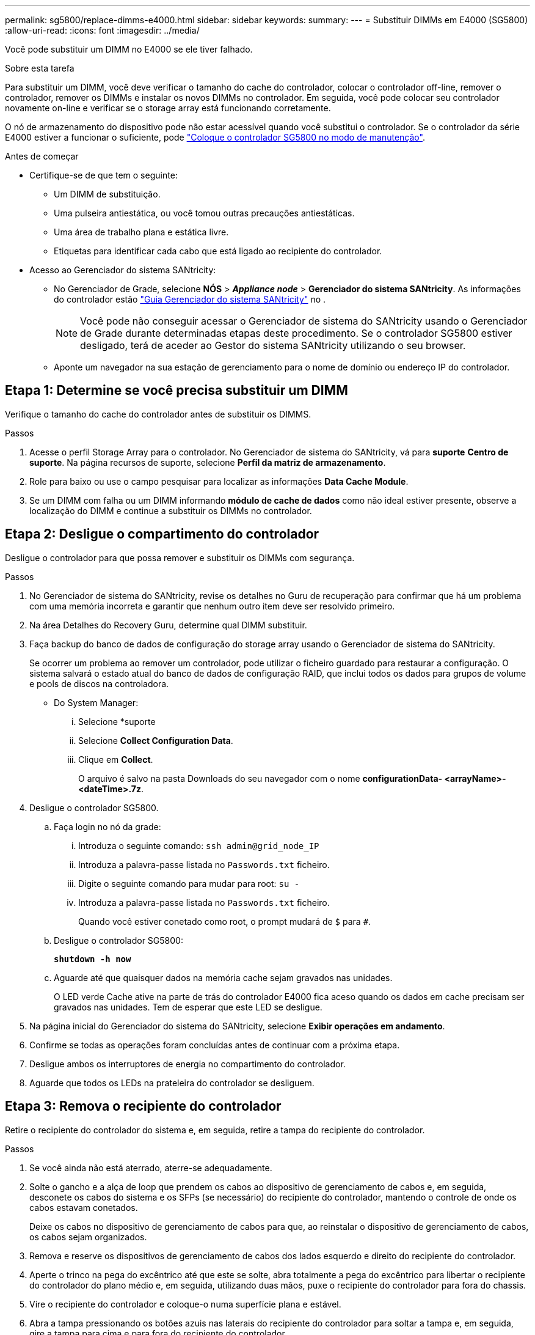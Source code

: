 ---
permalink: sg5800/replace-dimms-e4000.html 
sidebar: sidebar 
keywords:  
summary:  
---
= Substituir DIMMs em E4000 (SG5800)
:allow-uri-read: 
:icons: font
:imagesdir: ../media/


[role="lead"]
Você pode substituir um DIMM no E4000 se ele tiver falhado.

.Sobre esta tarefa
Para substituir um DIMM, você deve verificar o tamanho do cache do controlador, colocar o controlador off-line, remover o controlador, remover os DIMMs e instalar os novos DIMMs no controlador. Em seguida, você pode colocar seu controlador novamente on-line e verificar se o storage array está funcionando corretamente.

O nó de armazenamento do dispositivo pode não estar acessível quando você substitui o controlador. Se o controlador da série E4000 estiver a funcionar o suficiente, pode link:../commonhardware/placing-appliance-into-maintenance-mode.html["Coloque o controlador SG5800 no modo de manutenção"].

.Antes de começar
* Certifique-se de que tem o seguinte:
+
** Um DIMM de substituição.
** Uma pulseira antiestática, ou você tomou outras precauções antiestáticas.
** Uma área de trabalho plana e estática livre.
** Etiquetas para identificar cada cabo que está ligado ao recipiente do controlador.


* Acesso ao Gerenciador do sistema SANtricity:
+
** No Gerenciador de Grade, selecione *NÓS* > *_Appliance node_* > *Gerenciador do sistema SANtricity*. As informações do controlador estão https://docs.netapp.com/us-en/storagegrid/monitor/viewing-santricity-system-manager-tab.html["Guia Gerenciador do sistema SANtricity"] no .
+

NOTE: Você pode não conseguir acessar o Gerenciador de sistema do SANtricity usando o Gerenciador de Grade durante determinadas etapas deste procedimento. Se o controlador SG5800 estiver desligado, terá de aceder ao Gestor do sistema SANtricity utilizando o seu browser.

** Aponte um navegador na sua estação de gerenciamento para o nome de domínio ou endereço IP do controlador.






== Etapa 1: Determine se você precisa substituir um DIMM

Verifique o tamanho do cache do controlador antes de substituir os DIMMS.

.Passos
. Acesse o perfil Storage Array para o controlador. No Gerenciador de sistema do SANtricity, vá para *suporte* *Centro de suporte*. Na página recursos de suporte, selecione *Perfil da matriz de armazenamento*.
. Role para baixo ou use o campo pesquisar para localizar as informações *Data Cache Module*.
. Se um DIMM com falha ou um DIMM informando *módulo de cache de dados* como não ideal estiver presente, observe a localização do DIMM e continue a substituir os DIMMs no controlador.




== Etapa 2: Desligue o compartimento do controlador

Desligue o controlador para que possa remover e substituir os DIMMs com segurança.

.Passos
. No Gerenciador de sistema do SANtricity, revise os detalhes no Guru de recuperação para confirmar que há um problema com uma memória incorreta e garantir que nenhum outro item deve ser resolvido primeiro.
. Na área Detalhes do Recovery Guru, determine qual DIMM substituir.
. Faça backup do banco de dados de configuração do storage array usando o Gerenciador de sistema do SANtricity.
+
Se ocorrer um problema ao remover um controlador, pode utilizar o ficheiro guardado para restaurar a configuração. O sistema salvará o estado atual do banco de dados de configuração RAID, que inclui todos os dados para grupos de volume e pools de discos na controladora.

+
** Do System Manager:
+
... Selecione *suporte
... Selecione *Collect Configuration Data*.
... Clique em *Collect*.
+
O arquivo é salvo na pasta Downloads do seu navegador com o nome *configurationData- <arrayName>-<dateTime>.7z*.





. Desligue o controlador SG5800.
+
.. Faça login no nó da grade:
+
... Introduza o seguinte comando: `ssh admin@grid_node_IP`
... Introduza a palavra-passe listada no `Passwords.txt` ficheiro.
... Digite o seguinte comando para mudar para root: `su -`
... Introduza a palavra-passe listada no `Passwords.txt` ficheiro.
+
Quando você estiver conetado como root, o prompt mudará de `$` para `#`.



.. Desligue o controlador SG5800:
+
*`shutdown -h now`*

.. Aguarde até que quaisquer dados na memória cache sejam gravados nas unidades.
+
O LED verde Cache ative na parte de trás do controlador E4000 fica aceso quando os dados em cache precisam ser gravados nas unidades. Tem de esperar que este LED se desligue.



. Na página inicial do Gerenciador do sistema do SANtricity, selecione *Exibir operações em andamento*.
. Confirme se todas as operações foram concluídas antes de continuar com a próxima etapa.
. Desligue ambos os interruptores de energia no compartimento do controlador.
. Aguarde que todos os LEDs na prateleira do controlador se desliguem.




== Etapa 3: Remova o recipiente do controlador

Retire o recipiente do controlador do sistema e, em seguida, retire a tampa do recipiente do controlador.

.Passos
. Se você ainda não está aterrado, aterre-se adequadamente.
. Solte o gancho e a alça de loop que prendem os cabos ao dispositivo de gerenciamento de cabos e, em seguida, desconete os cabos do sistema e os SFPs (se necessário) do recipiente do controlador, mantendo o controle de onde os cabos estavam conetados.
+
Deixe os cabos no dispositivo de gerenciamento de cabos para que, ao reinstalar o dispositivo de gerenciamento de cabos, os cabos sejam organizados.

. Remova e reserve os dispositivos de gerenciamento de cabos dos lados esquerdo e direito do recipiente do controlador.
. Aperte o trinco na pega do excêntrico até que este se solte, abra totalmente a pega do excêntrico para libertar o recipiente do controlador do plano médio e, em seguida, utilizando duas mãos, puxe o recipiente do controlador para fora do chassis.
. Vire o recipiente do controlador e coloque-o numa superfície plana e estável.
. Abra a tampa pressionando os botões azuis nas laterais do recipiente do controlador para soltar a tampa e, em seguida, gire a tampa para cima e para fora do recipiente do controlador.
+
image::../media/drw_E4000_open_controller_module_cover_IEOPS-870.png[Abra a tampa do recipiente do controlador.]





== Etapa 4: Substitua os DIMMs

Localize o DIMM dentro do controlador, remova-o e substitua-o.

.Passos
. Se você ainda não está aterrado, aterre-se adequadamente.
. Você deve executar um desligamento normal do sistema antes de substituir os componentes do sistema para evitar a perda de dados não gravados na memória não volátil (NVMEM). O LED está localizado na parte de trás do recipiente do controlador.
. Se o LED NVMEM não estiver piscando, não há conteúdo no NVMEM; você pode pular as etapas a seguir e prosseguir para a próxima tarefa neste procedimento.
. Se o LED NVMEM estiver intermitente, existem dados no NVMEM e tem de desligar a bateria para limpar a memória:
+
.. Remova a bateria do recipiente do controlador pressionando o botão azul na lateral do recipiente do controlador.
.. Deslize a bateria para cima até que ela solte os suportes de fixação e, em seguida, levante a bateria para fora do recipiente do controlador.
.. Localize o cabo da bateria, prima o grampo na ficha da bateria para soltar o grampo de bloqueio da tomada e, em seguida, desligue o cabo da bateria da tomada.
.. Confirme se o LED NVMEM já não está aceso.
.. Volte a ligar o conetor da bateria e volte a verificar o LED na parte posterior do controlador.
.. Desligue o cabo da bateria.


. Localize os DIMMs no recipiente do controlador.
. Observe a orientação e a localização do DIMM no soquete para que você possa inserir o DIMM de substituição na orientação adequada.
. Ejete o DIMM de seu slot, empurrando lentamente as duas abas do ejetor do DIMM em ambos os lados do DIMM e, em seguida, deslize o DIMM para fora do slot.
+
O DIMM girará um pouco para cima.

. Gire o DIMM o máximo possível e deslize o DIMM para fora do soquete.
+

NOTE: Segure cuidadosamente o DIMM pelas bordas para evitar a pressão nos componentes da placa de circuito DIMM.

+
image::../media/drw_E4000_replace_dimms_IEOPS-865.png[Remova DIMMS.]

+
|===


 a| 
image::../media/legend_icon_01.png[Referência de legenda 1]
| Patilhas do ejetor DIMM 


 a| 
image::../media/legend_icon_02.png[Referência de legenda 2]
| DIMMS 
|===
. Remova o DIMM de substituição do saco de transporte antiestático, segure o DIMM pelos cantos e alinhe-o com o slot.
+
O entalhe entre os pinos no DIMM deve estar alinhado com a guia no soquete.

. Insira o DIMM diretamente no slot.
+
O DIMM encaixa firmemente no slot, mas deve entrar facilmente. Caso contrário, realinhar o DIMM com o slot e reinseri-lo.

+

NOTE: Inspecione visualmente o DIMM para verificar se ele está alinhado uniformemente e totalmente inserido no slot.

. Empurre com cuidado, mas firmemente, na borda superior do DIMM até que as abas do ejetor se encaixem no lugar sobre os entalhes nas extremidades do DIMM.
. Volte a ligar a bateria:
+
.. Ligue a bateria.
.. Certifique-se de que a ficha se fixa à tomada de alimentação da bateria na placa-mãe.
.. Alinhe a bateria com os suportes de fixação na parede lateral de chapa metálica.
.. Deslize a bateria para baixo até que o trinco da bateria encaixe e encaixe na abertura na parede lateral.


. Volte a instalar a tampa do recipiente do controlador.




== Etapa 5: Reinstale o recipiente do controlador

Volte a instalar o recipiente do controlador no chassis.

.Passos
. Se você ainda não está aterrado, aterre-se adequadamente.
. Se ainda não o tiver feito, substitua a tampa no recipiente do controlador.
. Vire o recipiente do controlador ao contrário e alinhe a extremidade com a abertura no chassis.
. Empurre cuidadosamente o recipiente do controlador até meio para o sistema. Alinhe a extremidade do recipiente do controlador com a abertura no chassis e, em seguida, empurre cuidadosamente o recipiente do controlador até meio do sistema.
+

NOTE: Não introduza completamente o recipiente do controlador no chassis até receber instruções para o fazer.

. Recable o sistema, conforme necessário.
. Conclua a reinstalação do recipiente do controlador:
+
.. Com a alavanca do came na posição aberta, empurre firmemente o recipiente do controlador até que ele atenda ao plano médio e esteja totalmente assentado e feche a alça do came para a posição travada.
+

NOTE: Não utilize força excessiva ao deslizar o recipiente do controlador para o chassis para evitar danificar os conetores.

+
O controlador começa a arrancar assim que estiver sentado no chassis.

.. Se ainda não o tiver feito, reinstale o dispositivo de gerenciamento de cabos.
.. Prenda os cabos ao dispositivo de gerenciamento de cabos com o gancho e a alça de loop.


. Ligue ambos os interruptores de energia no compartimento do controlador.




== Etapa 6: Substituição completa de DIMMs

Coloque o controlador on-line, colete dados de suporte e retome as operações.

.Passos
. À medida que o controlador arranca, verifique os LEDs do controlador.
+
Quando a comunicação com o outro controlador é restabelecida:

+
** O LED âmbar de atenção permanece aceso.
** Os LEDs do Host Link podem estar ligados, piscando ou desligados, dependendo da interface do host.


. Quando o controlador estiver novamente on-line, confirme se seu status é ideal e verifique os LEDs de atenção do compartimento do controlador.
+
Se o estado não for o ideal ou se algum dos LEDs de atenção estiver aceso, confirme se todos os cabos estão corretamente encaixados e o recipiente do controlador está instalado corretamente. Se necessário, remova e reinstale o recipiente do controlador. NOTA: Se não conseguir resolver o problema, contacte o suporte técnico.

. Colete dados de suporte para sua matriz de armazenamento usando o Gerenciador de sistema do SANtricity.
+
.. Selecione *suporte
.. Selecione *coletar dados de suporte*.
.. Clique em *Collect*.
+
O arquivo é salvo na pasta Downloads do seu navegador com o nome *support-data.7z*.



. Confirme se a reinicialização está concluída e se o nó voltou a ingressar na grade. No Gerenciador de Grade, verifique se a página *nós* exibe um status normal (marca de seleção verde à esquerda do nome do nó) para o nó do dispositivo, indicando que não há alertas ativos e o nó está conetado à grade.
+

NOTE: Pode levar 20 minutos a partir de quando você liga os interrutores de energia para quando o nó se alegra com a grade e exibe um status normal no Gerenciador de Grade."


